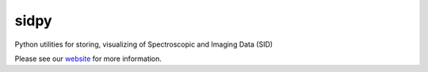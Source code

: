 sidpy
=====

.. image:: https://travis-ci.com/pycroscopy/sidpy.svg?branch=master
    :target: https://travis-ci.com/pycroscopy/sidpy
    :alt: TravisCI

.. image:: https://img.shields.io/pypi/v/sidpy.svg
    :target: https://pypi.org/project/sidpy/
    :alt: PyPI

.. image:: https://coveralls.io/repos/github/pycroscopy/sidpy/badge.svg?branch=master
    :target: https://coveralls.io/github/pycroscopy/sidpy?branch=master
    :alt: coverage

.. image:: https://img.shields.io/pypi/l/sidpy.svg
    :target: https://pypi.org/project/sidpy/
    :alt: License

.. image:: http://pepy.tech/badge/sidpy
    :target: http://pepy.tech/project/sidpy
    :alt: Downloads

.. image:: https://zenodo.org/badge/138171750.svg
   :target: https://zenodo.org/badge/latestdoi/138171750
   :alt: DOI

Python utilities for storing, visualizing of Spectroscopic and Imaging Data (SID)

Please see our `website <https://pycroscopy.github.io/sidpy/index.html>`_ for more information.
